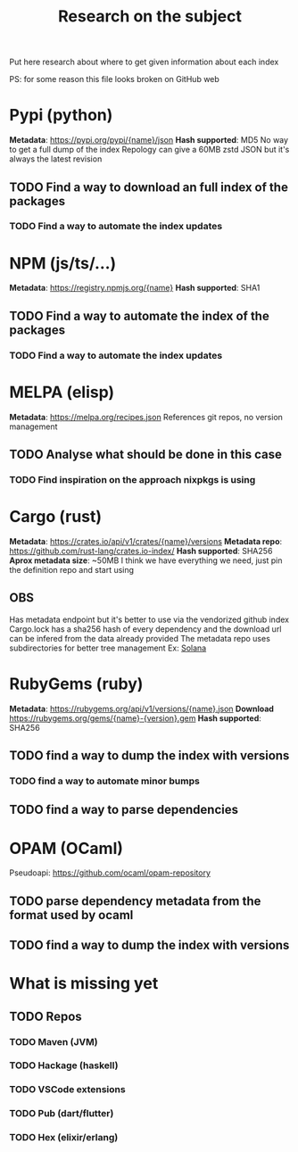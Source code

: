 #+TITLE: Research on the subject

Put here research about where to get given information about each index

PS: for some reason this file looks broken on GitHub web

* Pypi (python)
  **Metadata**: https://pypi.org/pypi/{name}/json
  **Hash supported**: MD5
   No way to get a full dump of the index
   Repology can give a 60MB zstd JSON but it's always the latest revision
** TODO Find a way to download an full index of the packages
*** TODO Find a way to automate the index updates
* NPM (js/ts/...)
  **Metadata**: https://registry.npmjs.org/{name}
  **Hash supported**: SHA1
** TODO Find a way to automate the index of the packages
*** TODO Find a way to automate the index updates
* MELPA (elisp)
  **Metadata**: https://melpa.org/recipes.json
  References git repos, no version management
** TODO Analyse what should be done in this case
*** TODO Find inspiration on the approach nixpkgs is using
* Cargo (rust)
  **Metadata**: https://crates.io/api/v1/crates/{name}/versions
  **Metadata repo**: https://github.com/rust-lang/crates.io-index/
  **Hash supported**: SHA256
  **Aprox metadata size**: ~50MB
  I think we have everything we need, just pin the definition repo and start using
** OBS
  Has metadata endpoint but it's better to use via the vendorized github index
  Cargo.lock has a sha256 hash of every dependency and the download url can be infered from the data already provided
  The metadata repo uses subdirectories for better tree management
  Ex: [[https://github.com/rust-lang/crates.io-index/blob/master/so/la/solana][Solana]]
* RubyGems (ruby)
  **Metadata**: https://rubygems.org/api/v1/versions/{name}.json
  **Download** https://rubygems.org/gems/{name}-{version}.gem
  **Hash supported**: SHA256
** TODO find a way to dump the index with versions
*** TODO find a way to automate minor bumps
** TODO find a way to parse dependencies
* OPAM (OCaml)
  Pseudoapi: https://github.com/ocaml/opam-repository
** TODO parse dependency metadata from the format used by ocaml
** TODO find a way to dump the index with versions
* What is missing yet
** TODO Repos
*** TODO Maven (JVM)
*** TODO Hackage (haskell)
*** TODO VSCode extensions
*** TODO Pub (dart/flutter)
*** TODO Hex (elixir/erlang)
